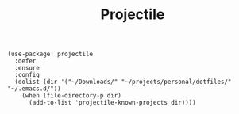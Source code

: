 #+title: Projectile

#+BEGIN_SRC elisp
(use-package! projectile
  :defer
  :ensure
  :config
  (dolist (dir '("~/Downloads/" "~/projects/personal/dotfiles/" "~/.emacs.d/"))
    (when (file-directory-p dir)
      (add-to-list 'projectile-known-projects dir))))
#+END_SRC
